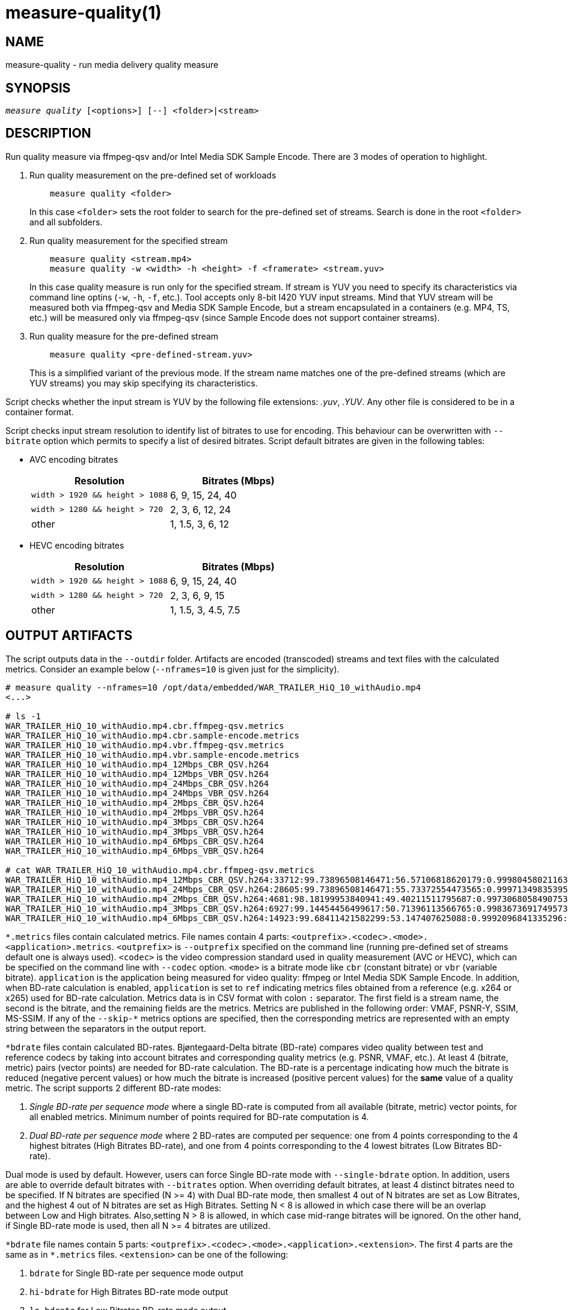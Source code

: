 measure-quality(1)
==================

NAME
----
measure-quality - run media delivery quality measure

SYNOPSIS
--------
[verse]
'measure quality' [<options>] [--] <folder>|<stream>

DESCRIPTION
-----------
Run quality measure via ffmpeg-qsv and/or Intel Media SDK Sample Encode.
There are 3 modes of operation to highlight.

1. Run quality measurement on the pre-defined set of workloads
+
------------
    measure quality <folder>
------------
+
In this case `<folder>` sets the root folder to search for the pre-defined set of streams.
Search is done in the root `<folder>` and all subfolders.

2. Run quality measurement for the specified stream
+
------------
    measure quality <stream.mp4>
    measure quality -w <width> -h <height> -f <framerate> <stream.yuv>
------------
+
In this case quality measure is run only for the specified stream. If stream is YUV
you need to specify its characteristics via command line optins (`-w`, `-h`, `-f`,
etc.). Tool accepts only 8-bit I420 YUV input streams. Mind that YUV
stream will be measured both via ffmpeg-qsv and Media SDK Sample Encode, but a stream 
encapsulated in a containers (e.g. MP4, TS, etc.) will be measured only via
ffmpeg-qsv (since Sample Encode does not support container streams).

3. Run quality measure for the pre-defined stream
+
------------
    measure quality <pre-defined-stream.yuv>
------------
+
This is a simplified variant of the previous mode. If the stream name matches one of the
pre-defined streams (which are YUV streams) you may skip specifying its characteristics.

Script checks whether the input stream is YUV by the following file
extensions: '.yuv', '.YUV'. Any other file is considered to be in a container
format.

Script checks input stream resolution to identify list of bitrates to use
for encoding. This behaviour can be overwritten with `--bitrate` option which
permits to specify a list of desired bitrates. Script default bitrates are
given in the following tables:

* AVC encoding bitrates
+
|===
| Resolution | Bitrates (Mbps)

| `width > 1920 && height > 1088` | 6, 9, 15, 24, 40
| `width > 1280 && height > 720` | 2, 3, 6, 12, 24
| other | 1, 1.5, 3, 6, 12
|===

* HEVC encoding bitrates
+
|===
| Resolution | Bitrates (Mbps)

| `width > 1920 && height > 1088` | 6, 9, 15, 24, 40
| `width > 1280 && height > 720` | 2, 3, 6, 9, 15
| other | 1, 1.5, 3, 4.5, 7.5
|===

OUTPUT ARTIFACTS
----------------
The script outputs data in the `--outdir` folder. Artifacts are encoded (transcoded)
streams and text files with the calculated metrics. Consider an example below
(`--nframes=10` is given just for the simplicity).

------------
# measure quality --nframes=10 /opt/data/embedded/WAR_TRAILER_HiQ_10_withAudio.mp4
<...>

# ls -1
WAR_TRAILER_HiQ_10_withAudio.mp4.cbr.ffmpeg-qsv.metrics
WAR_TRAILER_HiQ_10_withAudio.mp4.cbr.sample-encode.metrics
WAR_TRAILER_HiQ_10_withAudio.mp4.vbr.ffmpeg-qsv.metrics
WAR_TRAILER_HiQ_10_withAudio.mp4.vbr.sample-encode.metrics
WAR_TRAILER_HiQ_10_withAudio.mp4_12Mbps_CBR_QSV.h264
WAR_TRAILER_HiQ_10_withAudio.mp4_12Mbps_VBR_QSV.h264
WAR_TRAILER_HiQ_10_withAudio.mp4_24Mbps_CBR_QSV.h264
WAR_TRAILER_HiQ_10_withAudio.mp4_24Mbps_VBR_QSV.h264
WAR_TRAILER_HiQ_10_withAudio.mp4_2Mbps_CBR_QSV.h264
WAR_TRAILER_HiQ_10_withAudio.mp4_2Mbps_VBR_QSV.h264
WAR_TRAILER_HiQ_10_withAudio.mp4_3Mbps_CBR_QSV.h264
WAR_TRAILER_HiQ_10_withAudio.mp4_3Mbps_VBR_QSV.h264
WAR_TRAILER_HiQ_10_withAudio.mp4_6Mbps_CBR_QSV.h264
WAR_TRAILER_HiQ_10_withAudio.mp4_6Mbps_VBR_QSV.h264

# cat WAR_TRAILER_HiQ_10_withAudio.mp4.cbr.ffmpeg-qsv.metrics
WAR_TRAILER_HiQ_10_withAudio.mp4_12Mbps_CBR_QSV.h264:33712:99.73896508146471:56.57106818620179:0.9998045802116394:0.9996079494435991
WAR_TRAILER_HiQ_10_withAudio.mp4_24Mbps_CBR_QSV.h264:28605:99.73896508146471:55.73372554473565:0.9997134983539582:0.9994766423998278
WAR_TRAILER_HiQ_10_withAudio.mp4_2Mbps_CBR_QSV.h264:4681:98.18199953840941:49.40211511795687:0.9973068058490753:0.9969961779084621
WAR_TRAILER_HiQ_10_withAudio.mp4_3Mbps_CBR_QSV.h264:6927:99.14454456499617:50.71396113566765:0.9983673691749573:0.9979530665346188
WAR_TRAILER_HiQ_10_withAudio.mp4_6Mbps_CBR_QSV.h264:14923:99.68411421582299:53.147407625088:0.9992096841335296:0.9988773328701932
------------

`*.metrics` files contain calculated metrics. File names contain 4 parts:
`<outprefix>.<codec>.<mode>.<application>.metrics`. `<outprefix>` is
`--outprefix` specified on the command line (running pre-defined set of streams
default one is always used). `<codec>` is the video compression standard used
in quality measurement (AVC or HEVC), which can be specified on the command line with
`--codec` option. `<mode>` is a bitrate mode like `cbr` (constant bitrate) or
`vbr` (variable bitrate). `application` is the application being measured for video 
quality: ffmpeg or Intel Media SDK Sample Encode. In addition, when BD-rate calculation 
is enabled, `application` is set to `ref` indicating metrics files obtained from a 
reference (e.g. x264 or x265) used for BD-rate calculation. Metrics data is in
CSV format with colon `:` separator. The first field is a stream name, the second
is the bitrate, and the remaining fields are the metrics. Metrics are published in
the following order: VMAF, PSNR-Y, SSIM, MS-SSIM. If any of the `--skip-*` metrics
options are specified, then the corresponding metrics are represented with an empty
string between the separators in the output report.

`*bdrate` files contain calculated BD-rates. Bjøntegaard-Delta bitrate (BD-rate)
compares video quality between test and reference codecs by taking into account
bitrates and corresponding quality metrics (e.g. PSNR, VMAF, etc.). At least 4
(bitrate, metric) pairs (vector points) are needed for BD-rate calculation. The
BD-rate is a percentage indicating how much the bitrate is reduced (negative
percent values) or how much the bitrate is increased (positive percent values)
for the *same* value of a quality metric. The script supports 2 different BD-rate 
modes:

 . _Single BD-rate per sequence mode_ where a single BD-rate is computed from
all available (bitrate, metric) vector points, for all enabled metrics. Minimum 
number of points required for BD-rate computation is 4.
 . _Dual BD-rate per sequence mode_ where 2 BD-rates are computed per sequence:
one from 4 points corresponding to the 4 highest bitrates (High Bitrates BD-rate),
and one from 4 points corresponding to the 4 lowest bitrates (Low Bitrates
BD-rate).

Dual mode is used by default. However, users can force Single BD-rate mode with 
`--single-bdrate` option. In addition, users are able to override default 
bitrates with `--bitrates` option.  When overriding default bitrates, at least 4 
distinct bitrates need to be specified. If N bitrates are specified (N >= 4) with 
Dual BD-rate mode, then smallest 4 out of N bitrates are set as Low Bitrates, and 
the highest 4 out of N bitrates are set as High Bitrates. Setting N < 8 is allowed 
in which case there will be an overlap between Low and High bitrates. Also,setting 
N > 8 is allowed, in which case mid-range bitrates will be ignored. On the other 
hand, if Single BD-rate mode is used, then all N >= 4 bitrates are utilized. 

`*bdrate` file names contain 5 parts:
`<outprefix>.<codec>.<mode>.<application>.<extension>`. The first 4 parts are
the same as in `*.metrics` files. `<extension>` can be one of the following:

 . `bdrate` for Single BD-rate per sequence mode output
 . `hi-bdrate` for High Bitrates BD-rate mode output
 . `lo-bdrate` for Low Bitrates BD-rate mode output

After `*bdrate` output files per sequence are generated, the script generates an
additional set of output files containing BD-rate averages. This set of output
files has the filename structure `Average.<codec>.<mode>.<application>.<extension>`.
Additionally, the grand total average output file is generated for each enabled
`application` and has the filename structure `Average.<codec>.<application>.bdrate`.

In each `*bdrate` file, the data is in CSV format with colon `:` separator. The
first field is a stream name, followed by the BD-rate values for available metrics
published in the following order: VMAF BD-rate, PSNR-Y BD-rate, SSIM BD-rate,
MS-SSIM BD-rate. If any of the `--skip-*` metrics options are specified, then the
BD-rates corresponding these metrics are represented with an empty string between
the separators in the output report.


ENCODING OPTIONS
----------------
--codec AVC|HEVC::
	Sets encoder to use (default: `AVC`).

--preset default|best::
	Sets quality preset options (default: `best`).

--bitrates <float>[:<float>...]::
	Sets list of bitrates in Mbps to use (default: use hardcoded bitrates which
	depend on stream resolution and codec). A minimum of 4 distinct bitrates are 
        needed for calculating BD-rate.

--tu veryslow|slower|slow|medium|fast|faster|veryfast::
        Sets target usage preset (default: `medium`).

WORKING MODE OPTIONS
--------------------
--skip-metrics::
	Do not calculate any metrics.

--skip-psnr::
	Do not calculate psnr.

--skip-ssim::
	Do not calculate ssim.

--skip-ms-ssim::
	Do not calculate msssim.

--skip-vmaf::
	Do not calculate vmaf.

--skip-encoding::
	Do not encode anything.

--skip-ffmpeg::
	Do not run ffmpeg-qsv quality measurement.

--skip-msdk::
	Do not run Intel Media SDK Sample Encode quality measurement.

--skip-cbr::
	Do not execute Constant Bitrate (CBR) encoding cases.

--skip-vbr::
	Do not execute Variable Bitrate (VBR) encoding cases.

--skip-reference::
	Do not run reference codec used for BD-rate calculation.

--skip-bdrate::
	Do not calculate BD-rate.

--single-bdrate::
	Force Single BD-rate per sequence mode (default is Dual, i.e. calculate BD-rates for lo- and hi-bitrate ranges).

--use-vdenc::
	Force using low power VDEnc hardware mode (disabled by default).

PROCESSING OPTIONS
------------------
--nframes|-n <uint>::
	Process (encode, calculate metrics) this number of frames and stop.
        If omitted or set to 0, all frames will be processed (default: 0).

--dry-run::
	Do not execute any commands, but dump them to `stdout`.

--outdir|-o /path/to/artifacts::
	Produce output in the specified folder (default:
	`/opt/data/artifacts/measure/quality` if ran under docker,
	`$HOME/measure/quality` otherwise)

--outprefix::
	File prefix to append to output artifacts (default: `$(basename $inputfile)`).
	Not applicable in `<folder>` mode.


INPUT STREAM OPTIONS
--------------------
Only valid for YUV input stream.

--width|-w <uint>::
	Stream width

--height|-h <uint>::
	Stream height

--framerate|-f <uint>::
	Stream framerate

PREREQUISITES
-------------
ffmpeg::
	Used for quality measurement of ffmpeg-qsv (`--enable-libmfx`) and calculation of quality metrics
	(`--enable-libvmaf`).

ffprobe::
	Used for getting information on the input/output stream(s).

sample_encode::
	Used for direct quality measurement of Intel Media SDK library (YUV input
	streams).

python3::
	Used for generic script purposes.

SEE ALSO
--------
link:measure.asciidoc[measure]
